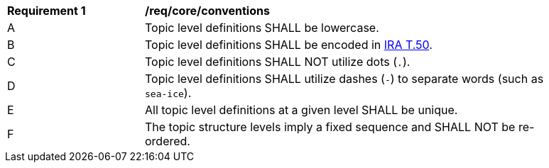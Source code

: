 [[req_core_conventions]]
[width="90%",cols="2,6a"]
|===
^|*Requirement {counter:req-id}* |*/req/core/conventions*
^|A |Topic level definitions SHALL be lowercase.
^|B |Topic level definitions SHALL be encoded in link:https://www.itu.int/rec/T-REC-T.50[IRA T.50].
^|C |Topic level definitions SHALL NOT utilize dots (``.``).
^|D |Topic level definitions SHALL utilize dashes (``-``) to separate words (such as ``sea-ice``).
^|E |All topic level definitions at a given level SHALL be unique.
^|F |The topic structure levels imply a fixed sequence and SHALL NOT be re-ordered.
|===
//req5